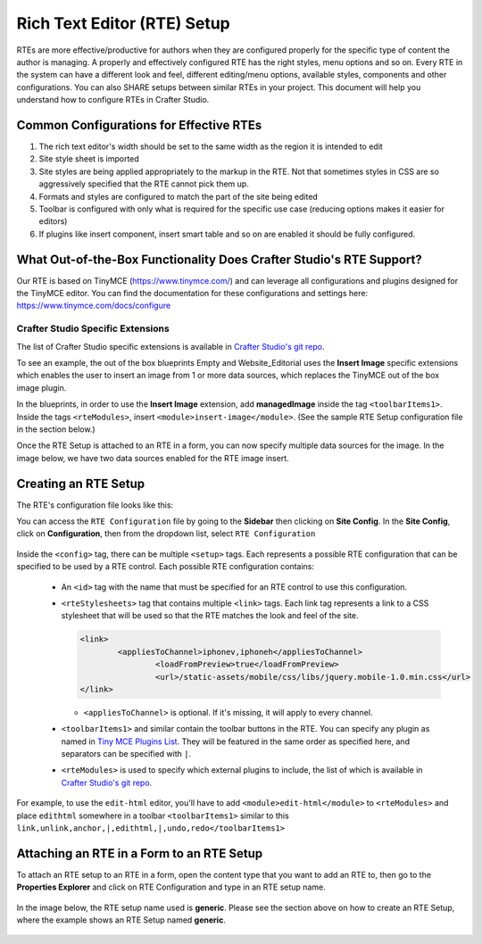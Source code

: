 .. _rte-setup:

============================
Rich Text Editor (RTE) Setup 
============================

RTEs are more effective/productive for authors  when they are configured properly for the specific type of content the author is managing.  A properly and effectively configured RTE has the right styles, menu options and so on.
Every RTE in the system can have a different look  and feel, different editing/menu options, available styles, components and other configurations.  You can also SHARE setups between similar RTEs in your project.  This document will help you understand how to configure RTEs in Crafter Studio.

----------------------------------------
Common Configurations for Effective RTEs
----------------------------------------

#. The rich text editor's width should be set to the same width as the region it is intended to edit
#. Site style sheet is imported
#. Site styles are being applied appropriately to the markup in the RTE.  Not that sometimes styles in CSS are so aggressively specified that the RTE cannot pick them up.
#. Formats and styles are configured to match the part of the site being edited
#. Toolbar is configured with only what is required for the specific use case (reducing options makes it easier for editors)
#. If plugins like insert component, insert smart table and so on are enabled it should be fully configured.

--------------------------------------------------------------------
What Out-of-the-Box Functionality Does Crafter Studio's RTE Support?
--------------------------------------------------------------------

Our RTE is based on TinyMCE (https://www.tinymce.com/) and can leverage all configurations and plugins designed for the TinyMCE editor.  You can find the documentation for these configurations and settings here: https://www.tinymce.com/docs/configure

^^^^^^^^^^^^^^^^^^^^^^^^^^^^^^^^^^
Crafter Studio Specific Extensions
^^^^^^^^^^^^^^^^^^^^^^^^^^^^^^^^^^

The list of Crafter Studio specific extensions is available in `Crafter Studio's git repo <https://github.com/craftercms/studio2-ui/tree/master/static-assets/components/cstudio-forms/controls/rte-plugins>`_.

To see an example, the out of the box blueprints Empty and Website_Editorial uses the **Insert Image** specific extensions which enables the user to insert an image from 1 or more data sources, which replaces the TinyMCE out of the box image plugin.

In the blueprints, in order to use the **Insert Image** extension, add **managedImage** inside the tag ``<toolbarItems1>``.  Inside the tags ``<rteModules>``, insert ``<module>insert-image</module>``.  (See the sample RTE Setup configuration file in the section below.)

Once the RTE Setup is attached to an RTE in a form, you can now specify  multiple data sources for the image.  In the image below, we have two data sources enabled for the RTE image insert.

.. figure:: /_static/images/rte-setup-extension-example-insert-img.png
    :alt: RTE Setup - Insert Image Extension Example
	:align: center

---------------------
Creating an RTE Setup
---------------------

The RTE's configuration file looks like this:

.. code-block:: xml
    :caption: {REPOSITORY_ROOT}/sites/SITENAME/config/studio/form-control-config/rte/rte-setup.xml
    :linenos:

    <config>
        <setup>
            <id>generic</id>	 
            <rteStylesheets>
                <link>
                    <loadFromPreview>true</loadFromPreview>
                    <url>/static-assets/css/style.css</url>         
                </link>

                <link>
                    <appliesToChannel>iphonev,iphoneh</appliesToChannel>
                    <loadFromPreview>true</loadFromPreview>
                    <url>/static-assets/mobile/css/libs/jquery.mobile-1.0.min.css</url>         
                </link>
            </rteStylesheets>
            
            <toolbarItems1>formatselect,|,bold,italic,underline,strikethrough,|,sub,sup,charmap,|,outdent,indent,blockquote,|,justifyleft,justifycenter,justifyright,justifyfull,|,bullist,numlist,|,managedImage,link,unlink,anchor,|,code,|,undo,redo</toolbarItems1>
            <toolbarItems2></toolbarItems2>
            <toolbarItems3></toolbarItems3>
            <toolbarItems4></toolbarItems4>
            
            <rteLinkStyles>
                <style>
                    <name>Standard</name>
                    <value>standard</value>
                </style>
                <style>
                    <name>Hidden</name>
                    <value>hidden</value>
                </style>
                <style>
                    <name>Button</name>
                    <value>mediumButton</value>			
                </style>		
            </rteLinkStyles>
                
            <!-- widgets -->
            <rteWidgets>
            </rteWidgets>    
            
            <rteModules>
                <module>insert-image</module>		
                <module>channel</module>
            </rteModules>
        </setup>
    </config>

You can access the ``RTE Configuration`` file by going to the **Sidebar** then clicking on  **Site Config**.  In the **Site Config**, click on **Configuration**, then from the dropdown list, select ``RTE Configuration``

.. figure:: /_static/images/rte-setup-config-file-access.png
    :alt: RTE Setup - Open RTE Configuration File in Studio
	:align: center


Inside the ``<config>`` tag, there can be multiple ``<setup>`` tags. Each represents a possible RTE configuration that can be specified to be used by a RTE control. Each possible RTE configuration contains:

    * An ``<id>`` tag with the name that must be specified for an RTE control to use this configuration.
    * ``<rteStylesheets>`` tag that contains multiple ``<link>`` tags. Each link tag represents a link to a CSS stylesheet that will be used so that the RTE matches the look and feel of the site.

      .. code-block:: xml

        <link>
         	<appliesToChannel>iphonev,iphoneh</appliesToChannel>
			<loadFromPreview>true</loadFromPreview>
			<url>/static-assets/mobile/css/libs/jquery.mobile-1.0.min.css</url>         
        </link>

      * ``<appliesToChannel>`` is optional. If it's missing, it will apply to every channel.
    * ``<toolbarItems1>`` and similar contain the toolbar buttons in the RTE. You can specify any plugin as named in `Tiny MCE Plugins List <https://www.tinymce.com/docs/plugins/>`_. They will be featured in the same order as specified here, and separators can be specified with ``|``.
    * ``<rteModules>`` is used to specify which external plugins to include, the list of which is available in `Crafter Studio's git repo <https://github.com/craftercms/studio2-ui/tree/master/static-assets/components/cstudio-forms/controls/rte-plugins>`_.

For example, to use the ``edit-html`` editor, you'll have to add ``<module>edit-html</module>`` to ``<rteModules>`` and place ``edithtml`` somewhere in a toolbar ``<toolbarItems1>`` similar to this ``link,unlink,anchor,|,edithtml,|,undo,redo</toolbarItems1>``


------------------------------------------
Attaching an RTE in a Form to an RTE Setup
------------------------------------------

To attach an RTE setup to an RTE in a form, open the content type that you want to add an RTE to, then go to the **Properties Explorer** and click on RTE Configuration and type in an RTE setup name.

.. figure:: /_static/images/rte-setup-form.png
    :alt: RTE Setup - Add an RTE in the Form
	:align: center

In the image below, the RTE setup name used is **generic**.  Please see the section above on how to create an RTE Setup, where the example shows an RTE Setup named **generic**.

.. figure:: /_static/images/rte-setup-attach-config.png
    :alt: RTE Setup - Attach an RTE in a Form to an RTE Setup
	:align: center

.. todo:: Update images
